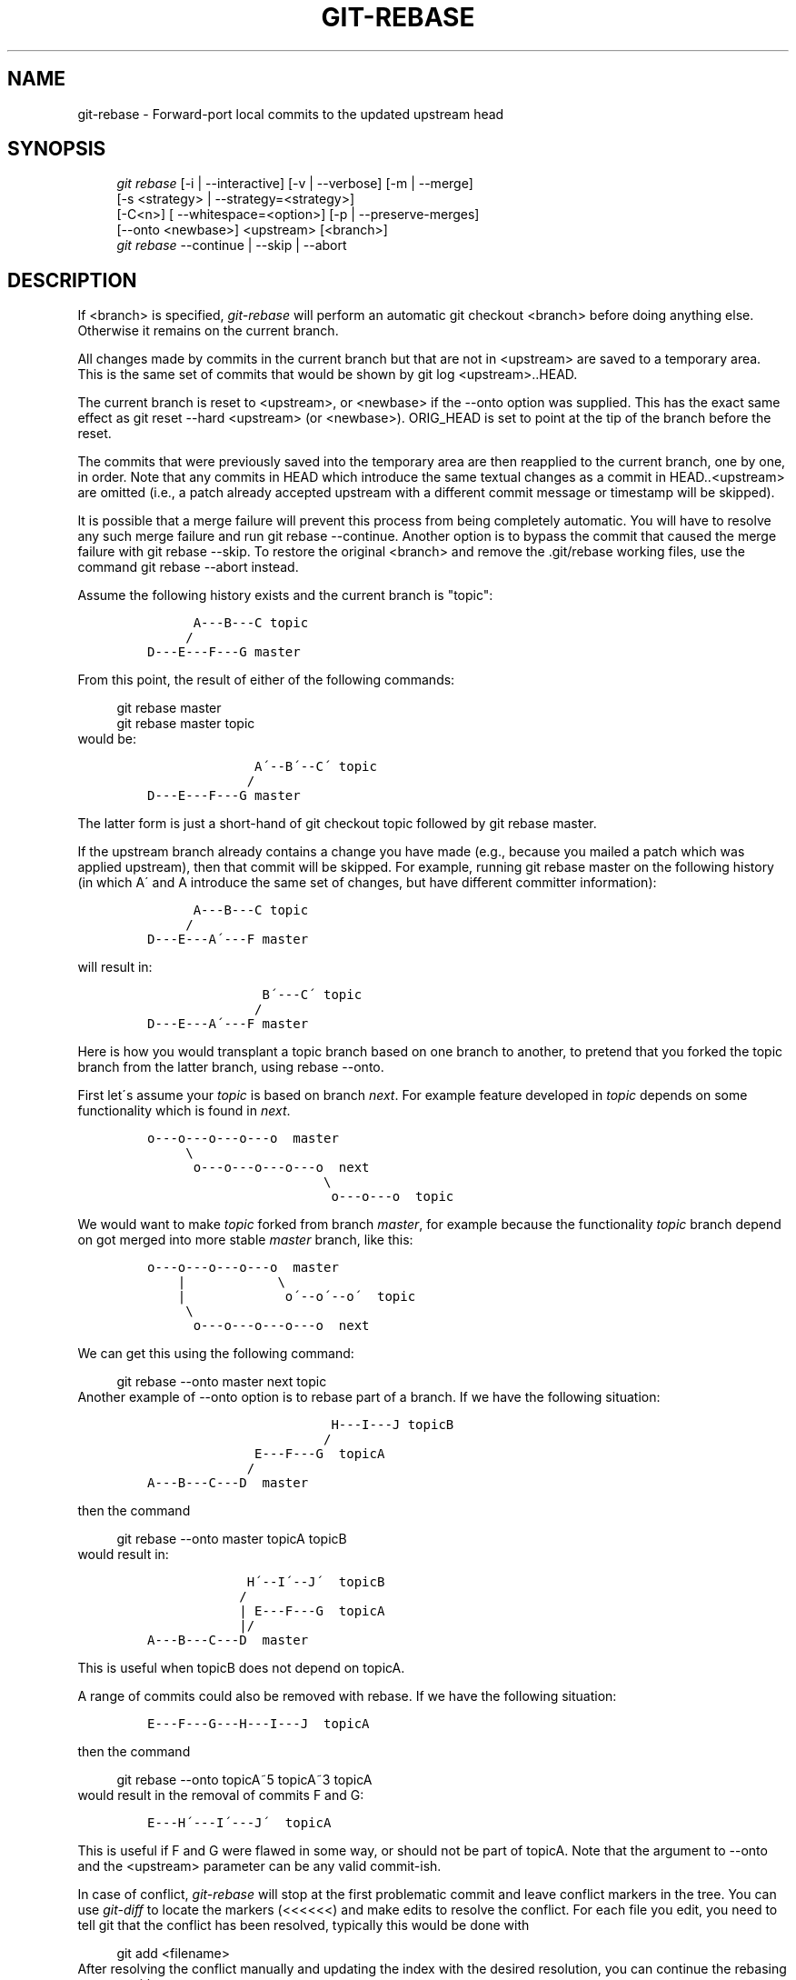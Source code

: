 .\"     Title: git-rebase
.\"    Author: 
.\" Generator: DocBook XSL Stylesheets v1.73.2 <http://docbook.sf.net/>
.\"      Date: 07/16/2008
.\"    Manual: Git Manual
.\"    Source: Git 1.5.6.3.384.gfcab4
.\"
.TH "GIT\-REBASE" "1" "07/16/2008" "Git 1\.5\.6\.3\.384\.gfcab4" "Git Manual"
.\" disable hyphenation
.nh
.\" disable justification (adjust text to left margin only)
.ad l
.SH "NAME"
git-rebase - Forward-port local commits to the updated upstream head
.SH "SYNOPSIS"
.sp
.RS 4
.nf
\fIgit rebase\fR [\-i | \-\-interactive] [\-v | \-\-verbose] [\-m | \-\-merge]
        [\-s <strategy> | \-\-strategy=<strategy>]
        [\-C<n>] [ \-\-whitespace=<option>] [\-p | \-\-preserve\-merges]
        [\-\-onto <newbase>] <upstream> [<branch>]
\fIgit rebase\fR \-\-continue | \-\-skip | \-\-abort
.fi
.RE
.SH "DESCRIPTION"
If <branch> is specified, \fIgit\-rebase\fR will perform an automatic git checkout <branch> before doing anything else\. Otherwise it remains on the current branch\.

All changes made by commits in the current branch but that are not in <upstream> are saved to a temporary area\. This is the same set of commits that would be shown by git log <upstream>\.\.HEAD\.

The current branch is reset to <upstream>, or <newbase> if the \-\-onto option was supplied\. This has the exact same effect as git reset \-\-hard <upstream> (or <newbase>)\. ORIG_HEAD is set to point at the tip of the branch before the reset\.

The commits that were previously saved into the temporary area are then reapplied to the current branch, one by one, in order\. Note that any commits in HEAD which introduce the same textual changes as a commit in HEAD\.\.<upstream> are omitted (i\.e\., a patch already accepted upstream with a different commit message or timestamp will be skipped)\.

It is possible that a merge failure will prevent this process from being completely automatic\. You will have to resolve any such merge failure and run git rebase \-\-continue\. Another option is to bypass the commit that caused the merge failure with git rebase \-\-skip\. To restore the original <branch> and remove the \.git/rebase working files, use the command git rebase \-\-abort instead\.

Assume the following history exists and the current branch is "topic":

.sp
.RS 4
.nf

\.ft C
          A\-\-\-B\-\-\-C topic
         /
    D\-\-\-E\-\-\-F\-\-\-G master
\.ft

.fi
.RE
From this point, the result of either of the following commands:

.sp
.RS 4
.nf
git rebase master
git rebase master topic
.fi
.RE
would be:

.sp
.RS 4
.nf

\.ft C
                  A\'\-\-B\'\-\-C\' topic
                 /
    D\-\-\-E\-\-\-F\-\-\-G master
\.ft

.fi
.RE
The latter form is just a short\-hand of git checkout topic followed by git rebase master\.

If the upstream branch already contains a change you have made (e\.g\., because you mailed a patch which was applied upstream), then that commit will be skipped\. For example, running git rebase master on the following history (in which A\' and A introduce the same set of changes, but have different committer information):

.sp
.RS 4
.nf

\.ft C
          A\-\-\-B\-\-\-C topic
         /
    D\-\-\-E\-\-\-A\'\-\-\-F master
\.ft

.fi
.RE
will result in:

.sp
.RS 4
.nf

\.ft C
                   B\'\-\-\-C\' topic
                  /
    D\-\-\-E\-\-\-A\'\-\-\-F master
\.ft

.fi
.RE
Here is how you would transplant a topic branch based on one branch to another, to pretend that you forked the topic branch from the latter branch, using rebase \-\-onto\.

First let\'s assume your \fItopic\fR is based on branch \fInext\fR\. For example feature developed in \fItopic\fR depends on some functionality which is found in \fInext\fR\.

.sp
.RS 4
.nf

\.ft C
    o\-\-\-o\-\-\-o\-\-\-o\-\-\-o  master
         \e
          o\-\-\-o\-\-\-o\-\-\-o\-\-\-o  next
                           \e
                            o\-\-\-o\-\-\-o  topic
\.ft

.fi
.RE
We would want to make \fItopic\fR forked from branch \fImaster\fR, for example because the functionality \fItopic\fR branch depend on got merged into more stable \fImaster\fR branch, like this:

.sp
.RS 4
.nf

\.ft C
    o\-\-\-o\-\-\-o\-\-\-o\-\-\-o  master
        |            \e
        |             o\'\-\-o\'\-\-o\'  topic
         \e
          o\-\-\-o\-\-\-o\-\-\-o\-\-\-o  next
\.ft

.fi
.RE
We can get this using the following command:

.sp
.RS 4
.nf
git rebase \-\-onto master next topic
.fi
.RE
Another example of \-\-onto option is to rebase part of a branch\. If we have the following situation:

.sp
.RS 4
.nf

\.ft C
                            H\-\-\-I\-\-\-J topicB
                           /
                  E\-\-\-F\-\-\-G  topicA
                 /
    A\-\-\-B\-\-\-C\-\-\-D  master
\.ft

.fi
.RE
then the command

.sp
.RS 4
.nf
git rebase \-\-onto master topicA topicB
.fi
.RE
would result in:

.sp
.RS 4
.nf

\.ft C
                 H\'\-\-I\'\-\-J\'  topicB
                /
                | E\-\-\-F\-\-\-G  topicA
                |/
    A\-\-\-B\-\-\-C\-\-\-D  master
\.ft

.fi
.RE
This is useful when topicB does not depend on topicA\.

A range of commits could also be removed with rebase\. If we have the following situation:

.sp
.RS 4
.nf

\.ft C
    E\-\-\-F\-\-\-G\-\-\-H\-\-\-I\-\-\-J  topicA
\.ft

.fi
.RE
then the command

.sp
.RS 4
.nf
git rebase \-\-onto topicA~5 topicA~3 topicA
.fi
.RE
would result in the removal of commits F and G:

.sp
.RS 4
.nf

\.ft C
    E\-\-\-H\'\-\-\-I\'\-\-\-J\'  topicA
\.ft

.fi
.RE
This is useful if F and G were flawed in some way, or should not be part of topicA\. Note that the argument to \-\-onto and the <upstream> parameter can be any valid commit\-ish\.

In case of conflict, \fIgit\-rebase\fR will stop at the first problematic commit and leave conflict markers in the tree\. You can use \fIgit\-diff\fR to locate the markers (<<<<<<) and make edits to resolve the conflict\. For each file you edit, you need to tell git that the conflict has been resolved, typically this would be done with

.sp
.RS 4
.nf
git add <filename>
.fi
.RE
After resolving the conflict manually and updating the index with the desired resolution, you can continue the rebasing process with

.sp
.RS 4
.nf
git rebase \-\-continue
.fi
.RE
Alternatively, you can undo the \fIgit\-rebase\fR with

.sp
.RS 4
.nf
git rebase \-\-abort
.fi
.RE
.SH "OPTIONS"
.PP
<newbase>
.RS 4
Starting point at which to create the new commits\. If the \-\-onto option is not specified, the starting point is <upstream>\. May be any valid commit, and not just an existing branch name\.
.RE
.PP
<upstream>
.RS 4
Upstream branch to compare against\. May be any valid commit, not just an existing branch name\.
.RE
.PP
<branch>
.RS 4
Working branch; defaults to HEAD\.
.RE
.PP
\-\-continue
.RS 4
Restart the rebasing process after having resolved a merge conflict\.
.RE
.PP
\-\-abort
.RS 4
Restore the original branch and abort the rebase operation\.
.RE
.PP
\-\-skip
.RS 4
Restart the rebasing process by skipping the current patch\.
.RE
.PP
\-m, \-\-merge
.RS 4
Use merging strategies to rebase\. When the recursive (default) merge strategy is used, this allows rebase to be aware of renames on the upstream side\.
.RE
.PP
\-s <strategy>, \-\-strategy=<strategy>
.RS 4
Use the given merge strategy; can be supplied more than once to specify them in the order they should be tried\. If there is no \-s option, a built\-in list of strategies is used instead (\fIgit\-merge\-recursive\fR when merging a single head, \fIgit\-merge\-octopus\fR otherwise)\. This implies \-\-merge\.
.RE
.PP
\-v, \-\-verbose
.RS 4
Display a diffstat of what changed upstream since the last rebase\.
.RE
.PP
\-C<n>
.RS 4
Ensure at least <n> lines of surrounding context match before and after each change\. When fewer lines of surrounding context exist they all must match\. By default no context is ever ignored\.
.RE
.PP
\-\-whitespace=<nowarn|warn|error|error\-all|strip>
.RS 4
This flag is passed to the \fIgit\-apply\fR program (see \fBgit-apply\fR(1)) that applies the patch\.
.RE
.PP
\-i, \-\-interactive
.RS 4
Make a list of the commits which are about to be rebased\. Let the user edit that list before rebasing\. This mode can also be used to split commits (see SPLITTING COMMITS below)\.
.RE
.PP
\-p, \-\-preserve\-merges
.RS 4
Instead of ignoring merges, try to recreate them\. This option only works in interactive mode\.
.RE
.SH "MERGE STRATEGIES"
.PP
resolve
.RS 4
This can only resolve two heads (i\.e\. the current branch and another branch you pulled from) using 3\-way merge algorithm\. It tries to carefully detect criss\-cross merge ambiguities and is considered generally safe and fast\.
.RE
.PP
recursive
.RS 4
This can only resolve two heads using 3\-way merge algorithm\. When there are more than one common ancestors that can be used for 3\-way merge, it creates a merged tree of the common ancestors and uses that as the reference tree for the 3\-way merge\. This has been reported to result in fewer merge conflicts without causing mis\-merges by tests done on actual merge commits taken from Linux 2\.6 kernel development history\. Additionally this can detect and handle merges involving renames\. This is the default merge strategy when pulling or merging one branch\.
.RE
.PP
octopus
.RS 4
This resolves more than two\-head case, but refuses to do complex merge that needs manual resolution\. It is primarily meant to be used for bundling topic branch heads together\. This is the default merge strategy when pulling or merging more than one branches\.
.RE
.PP
ours
.RS 4
This resolves any number of heads, but the result of the merge is always the current branch head\. It is meant to be used to supersede old development history of side branches\.
.RE
.PP
subtree
.RS 4
This is a modified recursive strategy\. When merging trees A and B, if B corresponds to a subtree of A, B is first adjusted to match the tree structure of A, instead of reading the trees at the same level\. This adjustment is also done to the common ancestor tree\.
.RE
.SH "NOTES"
When you rebase a branch, you are changing its history in a way that will cause problems for anyone who already has a copy of the branch in their repository and tries to pull updates from you\. You should understand the implications of using \fIgit\-rebase\fR on a repository that you share\.

When the git\-rebase command is run, it will first execute a "pre\-rebase" hook if one exists\. You can use this hook to do sanity checks and reject the rebase if it isn\'t appropriate\. Please see the template pre\-rebase hook script for an example\.

Upon completion, <branch> will be the current branch\.
.SH "INTERACTIVE MODE"
Rebasing interactively means that you have a chance to edit the commits which are rebased\. You can reorder the commits, and you can remove them (weeding out bad or otherwise unwanted patches)\.

The interactive mode is meant for this type of workflow:

.sp
.RS 4
\h'-04' 1.\h'+02'have a wonderful idea
.RE
.sp
.RS 4
\h'-04' 2.\h'+02'hack on the code
.RE
.sp
.RS 4
\h'-04' 3.\h'+02'prepare a series for submission
.RE
.sp
.RS 4
\h'-04' 4.\h'+02'submit
.RE
where point 2\. consists of several instances of

.sp
.RS 4
\h'-04' 1.\h'+02'regular use

.sp
.RS 4
\h'-04' 1.\h'+02'finish something worthy of a commit
.RE
.sp
.RS 4
\h'-04' 2.\h'+02'commit
.RE
.RE
.sp
.RS 4
\h'-04' 2.\h'+02'independent fixup

.sp
.RS 4
\h'-04' 1.\h'+02'realize that something does not work
.RE
.sp
.RS 4
\h'-04' 2.\h'+02'fix that
.RE
.sp
.RS 4
\h'-04' 3.\h'+02'commit it
.RE
.RE
Sometimes the thing fixed in b\.2\. cannot be amended to the not\-quite perfect commit it fixes, because that commit is buried deeply in a patch series\. That is exactly what interactive rebase is for: use it after plenty of "a"s and "b"s, by rearranging and editing commits, and squashing multiple commits into one\.

Start it with the last commit you want to retain as\-is:

.sp
.RS 4
.nf
git rebase \-i <after\-this\-commit>
.fi
.RE
An editor will be fired up with all the commits in your current branch (ignoring merge commits), which come after the given commit\. You can reorder the commits in this list to your heart\'s content, and you can remove them\. The list looks more or less like this:

.sp
.RS 4
.nf

\.ft C
pick deadbee The oneline of this commit
pick fa1afe1 The oneline of the next commit
\.\.\.
\.ft

.fi
.RE
The oneline descriptions are purely for your pleasure; \fIgit\-rebase\fR will not look at them but at the commit names ("deadbee" and "fa1afe1" in this example), so do not delete or edit the names\.

By replacing the command "pick" with the command "edit", you can tell \fIgit\-rebase\fR to stop after applying that commit, so that you can edit the files and/or the commit message, amend the commit, and continue rebasing\.

If you want to fold two or more commits into one, replace the command "pick" with "squash" for the second and subsequent commit\. If the commits had different authors, it will attribute the squashed commit to the author of the first commit\.

In both cases, or when a "pick" does not succeed (because of merge errors), the loop will stop to let you fix things, and you can continue the loop with git rebase \-\-continue\.

For example, if you want to reorder the last 5 commits, such that what was HEAD~4 becomes the new HEAD\. To achieve that, you would call \fIgit\-rebase\fR like this:

.sp
.RS 4
.nf

\.ft C
$ git rebase \-i HEAD~5
\.ft

.fi
.RE
And move the first patch to the end of the list\.

You might want to preserve merges, if you have a history like this:

.sp
.RS 4
.nf

\.ft C
           X
            \e
         A\-\-\-M\-\-\-B
        /
\-\-\-o\-\-\-O\-\-\-P\-\-\-Q
\.ft

.fi
.RE
Suppose you want to rebase the side branch starting at "A" to "Q"\. Make sure that the current HEAD is "B", and call

.sp
.RS 4
.nf

\.ft C
$ git rebase \-i \-p \-\-onto Q O
\.ft

.fi
.RE
.SH "SPLITTING COMMITS"
In interactive mode, you can mark commits with the action "edit"\. However, this does not necessarily mean that \fIgit\-rebase\fR expects the result of this edit to be exactly one commit\. Indeed, you can undo the commit, or you can add other commits\. This can be used to split a commit into two:

.sp
.RS 4
\h'-04'\(bu\h'+03'Start an interactive rebase with git rebase \-i <commit>^, where <commit> is the commit you want to split\. In fact, any commit range will do, as long as it contains that commit\.
.RE
.sp
.RS 4
\h'-04'\(bu\h'+03'Mark the commit you want to split with the action "edit"\.
.RE
.sp
.RS 4
\h'-04'\(bu\h'+03'When it comes to editing that commit, execute git reset HEAD^\. The effect is that the HEAD is rewound by one, and the index follows suit\. However, the working tree stays the same\.
.RE
.sp
.RS 4
\h'-04'\(bu\h'+03'Now add the changes to the index that you want to have in the first commit\. You can use git add (possibly interactively) or \fIgit\-gui\fR (or both) to do that\.
.RE
.sp
.RS 4
\h'-04'\(bu\h'+03'Commit the now\-current index with whatever commit message is appropriate now\.
.RE
.sp
.RS 4
\h'-04'\(bu\h'+03'Repeat the last two steps until your working tree is clean\.
.RE
.sp
.RS 4
\h'-04'\(bu\h'+03'Continue the rebase with git rebase \-\-continue\.
.RE
If you are not absolutely sure that the intermediate revisions are consistent (they compile, pass the testsuite, etc\.) you should use \fIgit\-stash\fR to stash away the not\-yet\-committed changes after each commit, test, and amend the commit if fixes are necessary\.
.SH "AUTHORS"
Written by Junio C Hamano <junkio@cox\.net> and Johannes E\. Schindelin <johannes\.schindelin@gmx\.de>
.SH "DOCUMENTATION"
Documentation by Junio C Hamano and the git\-list <git@vger\.kernel\.org>\.
.SH "GIT"
Part of the \fBgit\fR(1) suite

